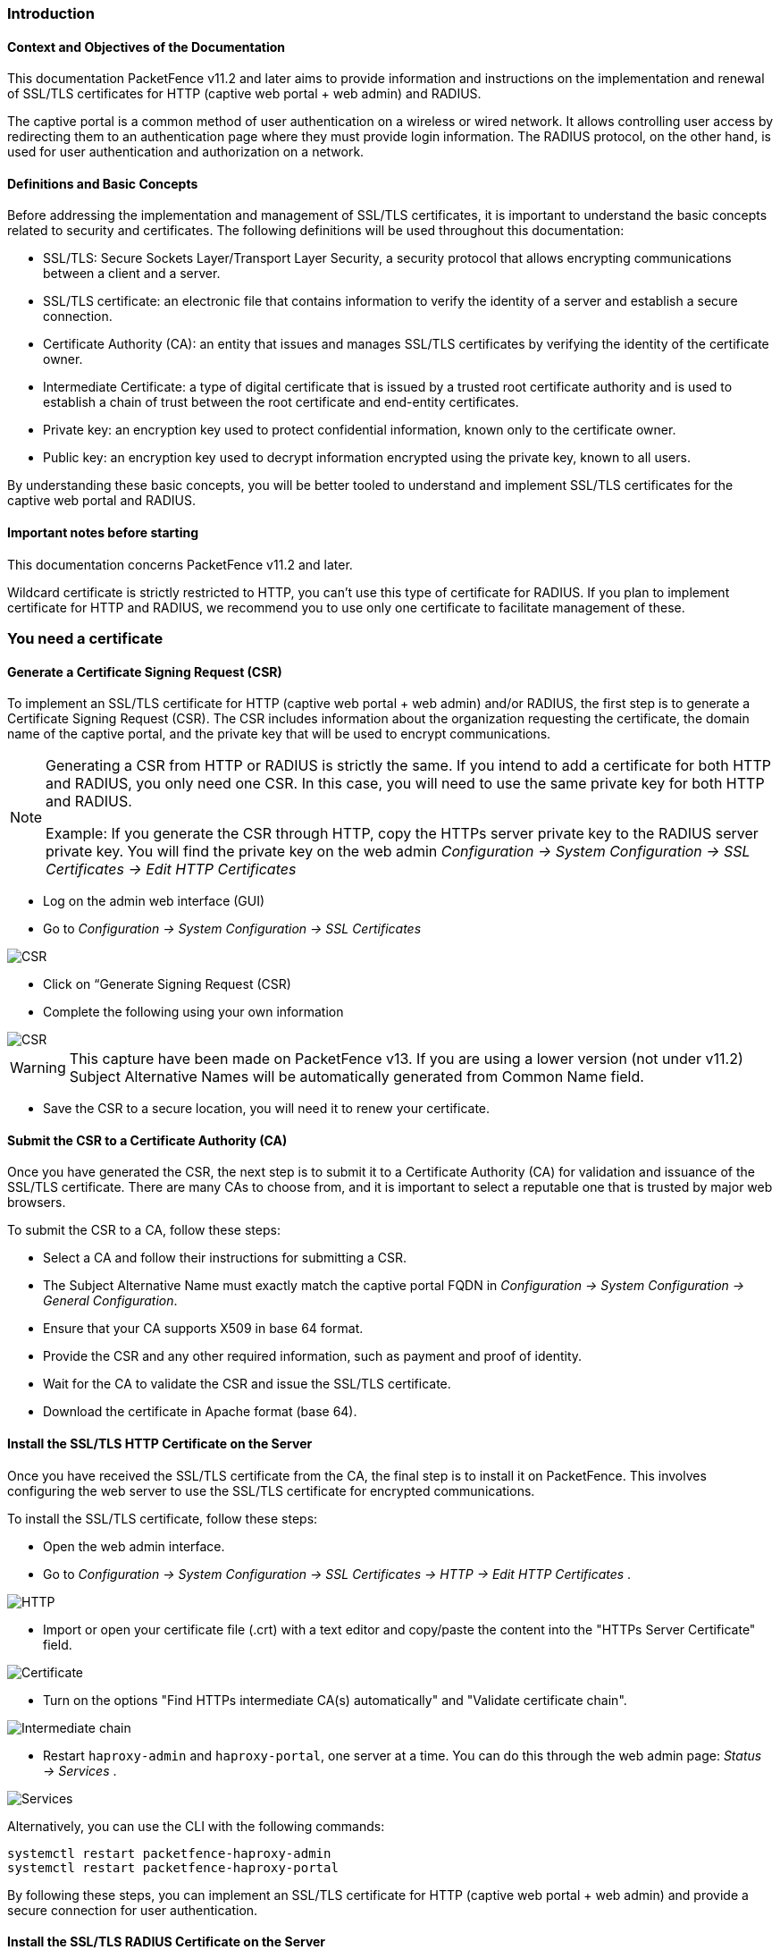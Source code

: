 // to display images directly on GitHub
ifdef::env-github[]
:encoding: UTF-8
:lang: en
:doctype: book
:toc: left
:imagesdir: ../images
endif::[]

////

    This file is part of the PacketFence project.

    See PacketFence_Installation_Guide.asciidoc
    for authors, copyright and license information.

////


//== PacketFence Certificates (for v11.2 and later)

=== Introduction 

==== Context and Objectives of the Documentation

This documentation PacketFence v11.2 and later aims to provide information and instructions on the implementation and renewal of SSL/TLS certificates for HTTP (captive web portal + web admin) and RADIUS.

The captive portal is a common method of user authentication on a wireless or wired network. It allows controlling user access by redirecting them to an authentication page where they must provide login information. The RADIUS protocol, on the other hand, is used for user authentication and authorization on a network.

==== Definitions and Basic Concepts

Before addressing the implementation and management of SSL/TLS certificates, it is important to understand the basic concepts related to security and certificates. The following definitions will be used throughout this documentation:

- SSL/TLS: Secure Sockets Layer/Transport Layer Security, a security protocol that allows encrypting communications between a client and a server.
- SSL/TLS certificate: an electronic file that contains information to verify the identity of a server and establish a secure connection.
- Certificate Authority (CA): an entity that issues and manages SSL/TLS certificates by verifying the identity of the certificate owner.
- Intermediate Certificate: a type of digital certificate that is issued by a trusted root certificate authority and is used to establish a chain of trust between the root certificate and end-entity certificates.
- Private key: an encryption key used to protect confidential information, known only to the certificate owner.
- Public key: an encryption key used to decrypt information encrypted using the private key, known to all users.

By understanding these basic concepts, you will be better tooled to understand and implement SSL/TLS certificates for the captive web portal and RADIUS.

==== Important notes before starting

This documentation concerns PacketFence v11.2 and later.

Wildcard certificate is strictly restricted to HTTP, you can't use this type of certificate for RADIUS. 
If you plan to implement certificate for HTTP and RADIUS, we recommend you to use only one certificate to facilitate management of these.


=== You need a certificate

==== Generate a Certificate Signing Request (CSR)

To implement an SSL/TLS certificate for HTTP (captive web portal + web admin) and/or RADIUS, the first step is to generate a Certificate Signing Request (CSR). The CSR includes information about the organization requesting the certificate, the domain name of the captive portal, and the private key that will be used to encrypt communications.  

[NOTE]
====
Generating a CSR from HTTP or RADIUS is strictly the same. If you intend to add a certificate for both HTTP and RADIUS, you only need one CSR. In this case, you will need to use the same private key for both HTTP and RADIUS.

Example: If you generate the CSR through HTTP, copy the HTTPs server private key to the RADIUS server private key. You will find the private key on the web admin _Configuration -> System Configuration -> SSL Certificates -> Edit HTTP Certificates_
====

- Log on the admin web interface (GUI)

- Go to _Configuration -> System Configuration -> SSL Certificates_

image::certificate/14-HTTP-CSR.png[scaledwidth="100%",alt="CSR"]

- Click on “Generate Signing Request (CSR)

- Complete the following using your own information

image::certificate/16-CSR.png[scaledwidth="100%",alt="CSR"]

WARNING: This capture have been made on PacketFence v13. If you are using a lower version (not under v11.2) Subject Alternative Names will be automatically generated from Common Name field.


- Save the CSR to a secure location, you will need it to renew your certificate.

==== Submit the CSR to a Certificate Authority (CA)

Once you have generated the CSR, the next step is to submit it to a Certificate Authority (CA) for validation and issuance of the SSL/TLS certificate. There are many CAs to choose from, and it is important to select a reputable one that is trusted by major web browsers.

To submit the CSR to a CA, follow these steps:

- Select a CA and follow their instructions for submitting a CSR.

- The Subject Alternative Name must exactly match the captive portal FQDN in _Configuration -> System Configuration -> General Configuration_.

- Ensure that your CA supports X509 in base 64 format.

- Provide the CSR and any other required information, such as payment and proof of identity.

- Wait for the CA to validate the CSR and issue the SSL/TLS certificate.

- Download the certificate in Apache format (base 64).

==== Install the SSL/TLS HTTP Certificate on the Server

Once you have received the SSL/TLS certificate from the CA, the final step is to install it on PacketFence. This involves configuring the web server to use the SSL/TLS certificate for encrypted communications.

To install the SSL/TLS certificate, follow these steps:

- Open the web admin interface.

- Go to _Configuration -> System Configuration -> SSL Certificates -> HTTP -> Edit HTTP Certificates_ .

image::certificate/1-HTTP.png[scaledwidth="100%",alt="HTTP"]

- Import or open your certificate file (.crt) with a text editor and copy/paste the content into the "HTTPs Server Certificate" field.

image::certificate/2-HTTP-Certificate.png[scaledwidth="100%",alt="Certificate"]

- Turn on the options "Find HTTPs intermediate CA(s) automatically" and "Validate certificate chain".

image::certificate/4-HTTP-intermediate-chain.png[scaledwidth="100%",alt="Intermediate chain"]

- Restart `haproxy-admin` and `haproxy-portal`, one server at a time. You can do this through the web admin page: _Status -> Services_ .

image::certificate/5-Services.png[scaledwidth="100%",alt="Services"]

Alternatively, you can use the CLI with the following commands:
[source, shell]
----
systemctl restart packetfence-haproxy-admin
systemctl restart packetfence-haproxy-portal
----

By following these steps, you can implement an SSL/TLS certificate for HTTP (captive web portal + web admin) and provide a secure connection for user authentication.

==== Install the SSL/TLS RADIUS Certificate on the Server

Once you have received the SSL/TLS certificate from the Certificate Authority (CA), the final step is to install it on the RADIUS server. This involves configuring the RADIUS server to use the SSL/TLS certificate for encrypted communications.

WARNING: Wildcard certificate is strictly restricted to HTTP, you can’t use this type of certificate for RADIUS.

To install the SSL/TLS certificate on the RADIUS server, follow these steps:

- Open the web admin interface.

- Go to _Configuration -> System Configuration -> SSL Certificates -> RADIUS -> Edit RADIUS Certificates_.

image::certificate/7-Radius-edit.png[scaledwidth="100%",alt="Radius edit"]

- Import or open your certificate file (.crt) with a text editor, then copy and paste the key into the "RADIUS Server Certificate" field.

image::certificate/8-Radius-certificate.png[scaledwidth="100%",alt="Radius certificate"]

- Turn on the "Find RADIUS Server intermediate CA(s) automatically" and "Validate certificate chain" option.

image::certificate/13-Radius-intermediate-chain.png[scaledwidth="100%",alt="Radius chain"]

NOTE: If you are using a private certificate that is not signed by a public certification authority, disable "Find RADIUS Server intermediate CA(s) automatically" and add manually your "Intermediate CA certificate(s)"  

- Restart all `radiusd` services that are running, including `radius-auth`, `radiusd-load-balancer`, `radiusd-acct`, `radiusd-eduroam`, and `radiusd-cli`. Restart them one server at a time. On the web admin page, go to _Status -> Services_.

image::certificate/11-Services.png[scaledwidth="100%",alt="Services"]

Alternatively, you can use the following commands in the command-line interface (CLI):

[source, shell]
----
/usr/local/pf/bin/pfcmd service radiusd restart
----

=== You already have an existing certificate

If you already have an existing certificate, you need to have two
dedicated files: a certificate in base64 and a private key. If you
only have one file which contains certificate and private key, you
need to extract them using command you can find here
<<_useful_commands>>.

==== Install the SSL/TLS HTTP Certificate on the server

Follow the same step of <<_install_the_ssltls_http_certificate_on_the_server>> but before saving the configuration and restarting the services  add this step:

- Import or open your private key file (.key) and copy/paste the content into the `HTTP Server Private Key` field.

image::certificate/3-HTTP-Private-key.png[scaledwidth="100%",alt="Private key"]


==== Install the SSL/TLS RADIUS certificate on the server

Follow the same step of <<_install_the_ssltls_radius_certificate_on_the_server>> but before saving the configuration and restarting the services  add this step:

- Import or open your private key file (.key) and copy/paste the content into the `RADIUS Server Private Key` field.

image::certificate/9-Radius-key.png[scaledwidth="100%",alt="Radius key"]


=== Renewal of your certificate if you already have your CSR

When you renew your certificate, you can reuse an existing CSR.
There are two use cases:

 * You generated your CSR using PacketFence web admin, you need to follow these instructions under *You need a certificate* section:
 ** <<_install_the_ssltls_http_certificate_on_the_server>>
 ** <<_install_the_ssltls_radius_certificate_on_the_server>>
 * You generated your CSR using another tool, you need to follow these instructions under *You already have an existing certificate* section:
 ** <<_install_the_ssltls_http_certificate_on_the_server_2>>
 ** <<_install_the_ssltls_radius_certificate_on_the_server_2>>


=== Renewal of your certificate without the CSR

If you have lost your CSR, you will need to restart the process from the bottom, please restart from here <<_you_need_a_certificate>> 

=== Useful commands

If you have created your own certificate without using PacketFence for the CSR, you may need to extract the key and the certificate from the file.

In the case your file have the extension .p12

.Extract certificate
[source, shell]
----
openssl pkcs12 -in certificate_bundle.p12 -clcerts -nokeys -out /usr/local/pf/conf/ssl/server.crt -passin pass:secret
----

.Extract private key
[source, shell]
----
openssl pkcs12 -in certificate_bundle.p12 -nocerts -nodes -out /usr/local/pf/conf/ssl/server.key -passin pass:secret
----

.Check content of a CSR
[source, shell]
----
openssl req -in mycsr.csr -noout -text
----

=== Glossary

- .pem (Privacy Enhanced Mail): PEM is a base64-encoded certificate or key that is commonly used for transporting certificates over the internet or through email. It is a text file that contains a certificate or a private key in plain text.

- .pfx (Personal Information Exchange): PFX is a binary format used for storing a certificate with its associated private key. It is often used in Microsoft Windows systems and can also contain additional intermediate certificates required to establish a chain of trust.

- .crt (Certificate): CRT is a commonly used file extension for a digital certificate. It contains a public key, along with additional information about the certificate, such as the issuer and expiration date.

- .key (Key): KEY is a file extension used to indicate a private key. Private keys are used to decrypt data that has been encrypted using the corresponding public key in a digital certificate.

